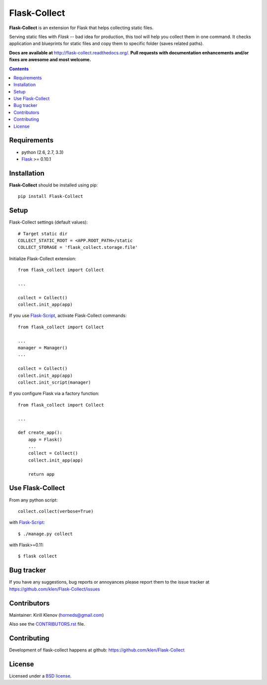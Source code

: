 Flask-Collect
#############

.. _description:

**Flask-Collect** is an extension for Flask that helps collecting static files.

Serving static files with *Flask* -- bad idea for production, this tool will
help you collect them in one command. It checks application and blueprints for
static files and copy them to specific folder (saves related paths).

.. _badges:

.. image:: http://img.shields.io/travis/klen/Flask-Collect.svg?style=flat-square
    :target: http://travis-ci.org/klen/Flask-Collect
    :alt: Build Status

.. image:: http://img.shields.io/coveralls/klen/Flask-Collect.svg?style=flat-square
    :target: https://coveralls.io/r/klen/Flask-Collect
    :alt: Coverals

.. image:: http://img.shields.io/pypi/v/flask-collect.svg?style=flat-square
    :target: https://pypi.python.org/pypi/flask-collect
    :alt: Version

.. image:: http://img.shields.io/pypi/dm/flask-collect.svg?style=flat-square
    :target: https://pypi.python.org/pypi/flask-collect
    :alt: Downloads

.. image:: https://img.shields.io/badge/code%20style-black-000000.svg
    :target: https://github.com/psf/black


.. _documentation:

**Docs are available at** http://flask-collect.readthedocs.org/. **Pull
requests with documentation enhancements and/or fixes are awesome and most
welcome.**

.. _contents:

.. contents::


.. _requirements:

Requirements
=============

- python (2.6, 2.7, 3.3)
- Flask_ >= 0.10.1


.. _installation:

Installation
============

**Flask-Collect** should be installed using pip: ::

    pip install Flask-Collect


.. _setup:

Setup
=====

Flask-Collect settings (default values): ::

    # Target static dir
    COLLECT_STATIC_ROOT = <APP.ROOT_PATH>/static
    COLLECT_STORAGE = 'flask_collect.storage.file'

Initialize Flask-Collect extension: ::

    from flask_collect import Collect

    ...

    collect = Collect()
    collect.init_app(app)

If you use Flask-Script_, activate Flask-Collect commands: ::

    from flask_collect import Collect

    ...
    manager = Manager()
    ...

    collect = Collect()
    collect.init_app(app)
    collect.init_script(manager)

If you configure Flask via a factory function::

    from flask_collect import Collect

    ...

    def create_app():
        app = Flask()
        ...
        collect = Collect()
        collect.init_app(app)

        return app


.. _usage:

Use Flask-Collect
=================

From any python script: ::

    collect.collect(verbose=True)

with Flask-Script_: ::

    $ ./manage.py collect

with Flask>=0.11: ::

    $ flask collect


.. _bugtracker:

Bug tracker
===========

If you have any suggestions, bug reports or annoyances please report them
to the issue tracker at https://github.com/klen/Flask-Collect/issues


.. _contributing:

Contributors
============

Maintainer: Kirill Klenov (horneds@gmail.com)

Also see the `CONTRIBUTORS.rst
<https://github.com/klen/Flask-Collect/blob/develop/CONTRIBUTORS.rst>`_
file.

Contributing
============

Development of flask-collect happens at github:
https://github.com/klen/Flask-Collect


.. _license:

License
=======

Licensed under a `BSD license`_.


.. _links:

.. _BSD license: http://www.linfo.org/bsdlicense.html
.. _klen: http://klen.github.com/
.. _SQLAlchemy: http://www.sqlalchemy.org/
.. _Flask: http://flask.pocoo.org/
.. _Flask-Script: http://github.com/rduplain/flask-script
